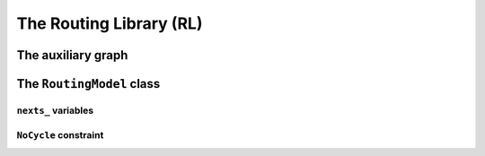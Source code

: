 ..  _hood_rl:

The Routing Library (RL)
-------------------------

..  only:: draft 

    ..  only:: html
    
        Each node has a unique identifier of type ``RoutingModel::NodeIndex`` 
        but we use internally a unique index of type ``int64`` (see the section :ref:`rl_model_behind_scene_decision_v`).

    ..  raw:: latex 
    
        Each node has a unique identifier of type \code{RoutingModel::NodeIndex}-v
        but we use internally a unique index of type \code{int64} 
        (see section~\ref{manual/tsp/model_behind_scene:rl-model-behind-scene-decision-v}).

    Some basic paratemers of the model are:
    
    ..  tabularcolumns:: |p{4cm}|p{6.5cm}| p{5cm}|
    
    =========================  =========================  ==========================================================
    Variables (pu/pr)          Descriptions               Queries
    =========================  =========================  ==========================================================
    ``solver_`` (pr)           CP Solver.                 ``Solver* solver() const``
    ``nodes_`` (pr)            Total number of nodes.     ``int nodes() const``
    ``vehicles_`` (pr)         Total number of vehicles.  ``int vehicles() const``
    ``start_end_count_`` (pr)  Total number of different  None but can be obtained by ``nodes_`` + ``vehicles_`` 
                               (starting and ending)      - ``Size()``
                               depots.
    ``kUnassigned`` (pu)       ``static const int`` = -1  ``kUnassigned``
    =========================  =========================  ==========================================================
    
    (pu) stands for ``public`` and (pr) for ``private``.
    The ``int64 Size() const`` method returns  ``nodes_`` + ``vehicles_`` - ``start_end_count_``, which is 
    exactly the minimal number of variables needed to model the problem at hand with one variable per node (see below). 


..  _auxiliary_graph_detailed:

The auxiliary graph
^^^^^^^^^^^^^^^^^^^^^

..  only:: draft

    Details of the auxiliary graph...

The ``RoutingModel`` class
^^^^^^^^^^^^^^^^^^^^^^^^^^^

..  only:: draft

    All ingredients are defined or accessible within the ``RoutingModel class``  defined in the header 
    :file:`constraint_solver/routing.h` that is mandatory to use the RL.

``nexts_`` variables
"""""""""""""""""""""""

..  only:: draft

    The main decision variables are ``IntVar*`` stored in an ``std::vector`` ``nexts_``. 
    The model uses one ``IntVar`` variable for each node that can be linked to another node. If a node is the ending node 
    of a route and no route starts from that node, we don't use any variable for that node.
    The minimal number of ``nexts_`` variables is: 
    
    ..  math::
    
        \text{nodes\_} - \text{start\_end\_count\_} + \text{vehicles\_} 
    
    Indeed, we need one variable for each node that is *not* a depot (``nodes_`` - ``start_end_count_``) and 
    one variable for each vehicle (a starting depot: ``vehicles_``).
    
    This is exactly what the ``int64 Size() const`` method returns.
    
    For the domain of each ``IntVar``, we use ``[0,Size() + vehicles_ - 1]``.
    
    index_to_node_.resize(size + vehicles_);
    node_to_index_.resize(nodes_, kUnassigned);
    index_to_vehicle_.resize(size + vehicles_, kUnassigned);
    
    
``NoCycle`` constraint
"""""""""""""""""""""""

..  only:: draft

    balbal

..  raw:: html
    
    <br><br><br><br><br><br><br><br><br><br><br><br><br><br><br><br><br><br><br><br><br><br><br><br><br><br><br>
    <br><br><br><br><br><br><br><br><br><br><br><br><br><br><br><br><br><br><br><br><br><br><br><br><br><br><br>


